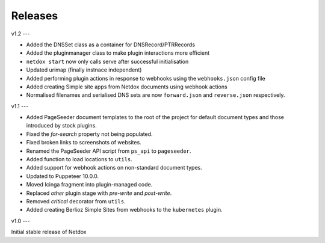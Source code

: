 .. _releases:

Releases
========

v1.2
---

- Added the DNSSet class as a container for DNSRecord/PTRRecords
- Added the pluginmanager class to make plugin interactions more efficient
- ``netdox start`` now only calls serve after successful initialisation
- Updated urimap (finally instnace independent)
- Added performing plugin actions in response to webhooks using the ``webhooks.json`` config file
- Added creating Simple site apps from Netdox documents using webhook actions
- Normalised filenames and serialised DNS sets are now ``forward.json`` and ``reverse.json`` respectively.

v1.1
---

- Added PageSeeder document templates to the root of the project for default document types and those introduced by stock plugins.
- Fixed the *for-search* property not being populated.
- Fixed broken links to screenshots of websites.
- Renamed the PageSeeder API script from ``ps_api`` to ``pageseeder``.
- Added function to load locations to ``utils``.
- Added support for webhook actions on non-standard document types.
- Updated to Puppeteer 10.0.0.
- Moved Icinga fragment into plugin-managed code.
- Replaced *other* plugin stage with *pre-write* and *post-write*.
- Removed *critical* decorator from ``utils``.
- Added creating Berlioz Simple Sites from webhooks to the ``kubernetes`` plugin.


v1.0
---

Initial stable release of Netdox